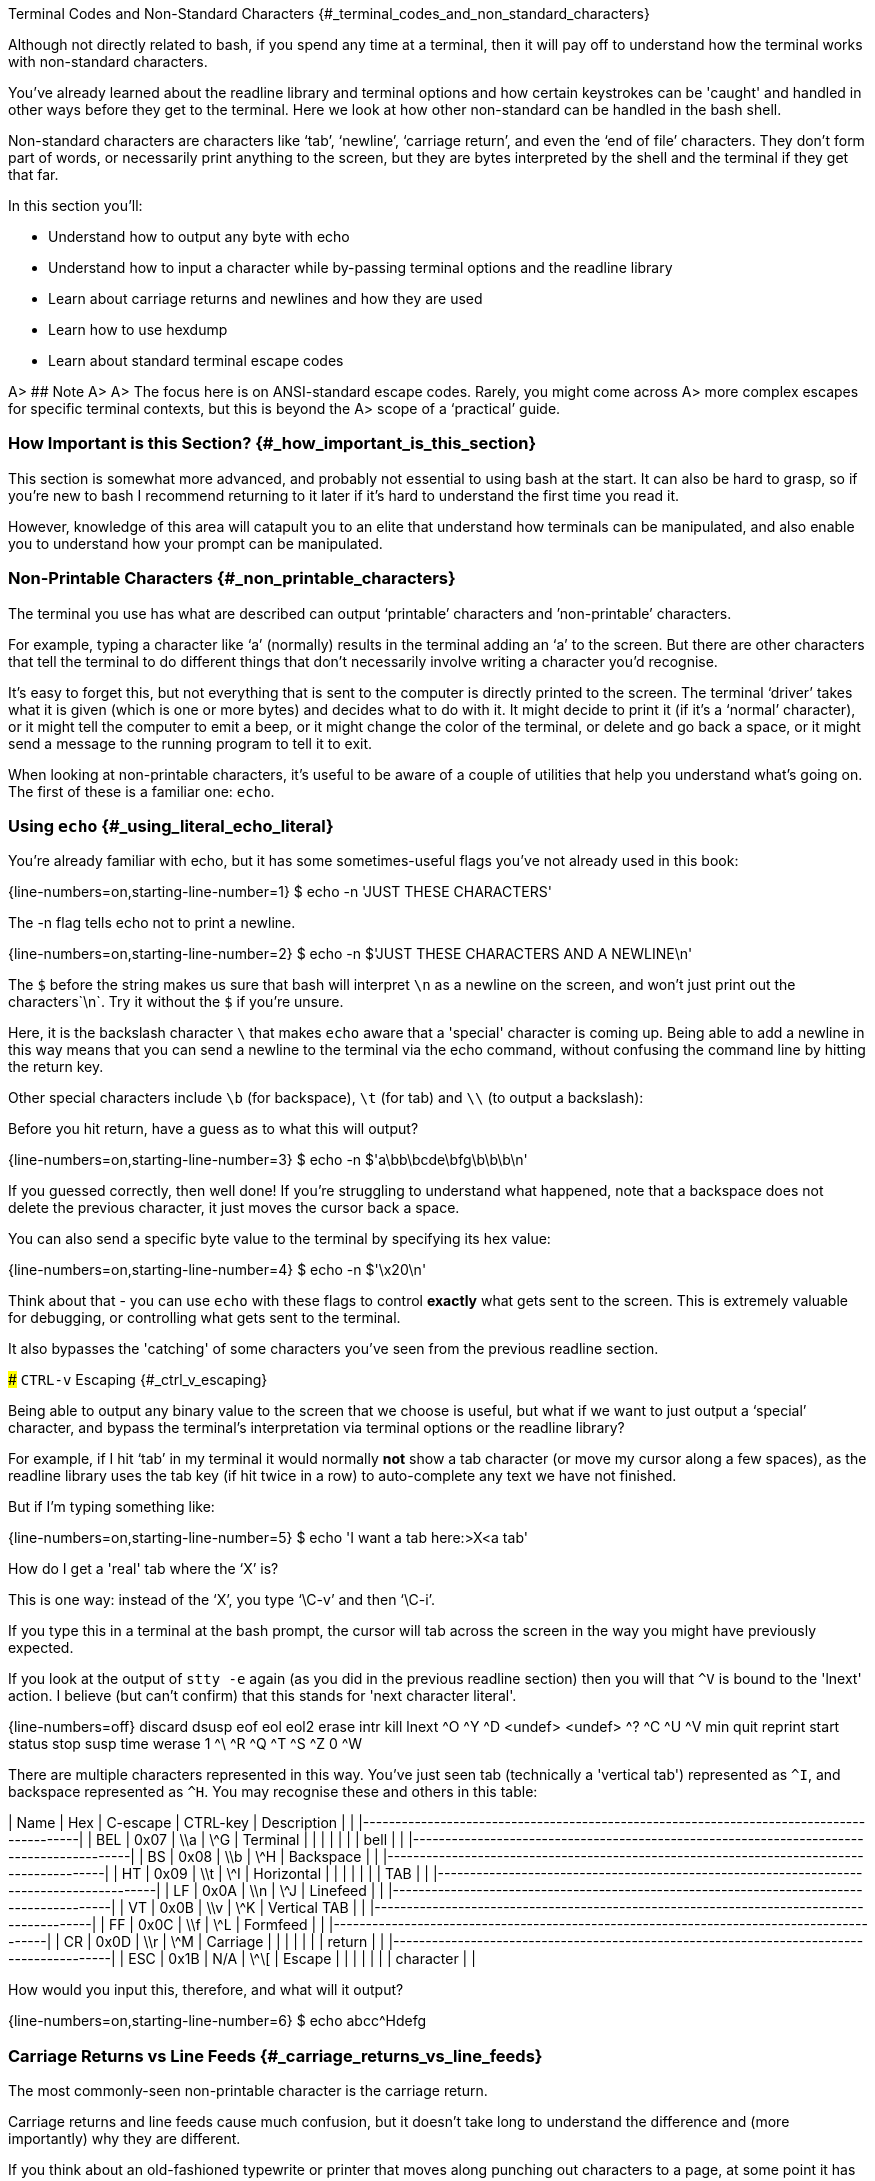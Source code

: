 Terminal Codes and Non-Standard Characters {#_terminal_codes_and_non_standard_characters}

Although not directly related to bash, if you spend any time at a terminal, then
it will pay off to understand how the terminal works with non-standard
characters.

You've already learned about the readline library and terminal options and how
certain keystrokes can be 'caught' and handled in other ways before they get
to the terminal. Here we look at how other non-standard can be handled in the
bash shell.

Non-standard characters are characters like ‘tab’, ‘newline’, ‘carriage return’,
and even the ‘end of file’ characters. They don’t form part of words, or
necessarily print anything to the screen, but they are bytes interpreted by the
shell and the terminal if they get that far.

In this section you’ll:

-   Understand how to output any byte with echo

-   Understand how to input a character while by-passing terminal options and the readline library

-   Learn about carriage returns and newlines and how they are used

-   Learn how to use hexdump

-   Learn about standard terminal escape codes

A> ## Note
A>
A> The focus here is on ANSI-standard escape codes. Rarely, you might come across
A> more complex escapes for specific terminal contexts, but this is beyond the
A> scope of a ‘practical’ guide.

### How Important is this Section? {#_how_important_is_this_section}

This section is somewhat more advanced, and probably not essential to using
bash at the start. It can also be hard to grasp, so if you're new to bash
I recommend returning to it later if it's hard to understand the first
time you read it.

However, knowledge of this area will catapult you to an elite that understand
how terminals can be manipulated, and also enable you to understand how your
prompt can be manipulated.

### Non-Printable Characters {#_non_printable_characters}

The terminal you use has what are described can output ‘printable’ characters and
’non-printable’ characters.

For example, typing a character like ‘a’ (normally) results in the terminal
adding an ‘a’ to the screen. But there are other characters that tell the
terminal to do different things that don’t necessarily involve writing a
character you'd recognise.

It’s easy to forget this, but not everything that is sent to the computer is directly
printed to the screen. The terminal ‘driver’ takes what it is given (which is
one or more bytes) and decides what to do with it. It might decide to print it
(if it’s a ‘normal’ character), or it might tell the computer to emit a beep,
or it might change the color of the terminal, or delete and go back a space,
or it might send a message to the running program to tell it to exit.

When looking at non-printable characters, it’s useful to be aware of a couple of
utilities that help you understand what’s going on. The first of these is a
familiar one: `echo`.

### Using `echo` {#_using_literal_echo_literal}

You’re already familiar with echo, but it has some sometimes-useful flags you've
not already used in this book:

{line-numbers=on,starting-line-number=1}
    $ echo -n 'JUST THESE CHARACTERS'

The -n flag tells echo not to print a newline.

{line-numbers=on,starting-line-number=2}
    $ echo -n $'JUST THESE CHARACTERS AND A NEWLINE\n'

The `$` before the string makes us sure that bash will interpret `\n` as a newline
on the screen, and won't just print out the characters`\n`. Try it without the
`$` if you're unsure.

Here, it is the backslash character `\` that makes `echo` aware that a 'special'
character is coming up. Being able to add a newline in this way means that
you can send a newline to the terminal via the echo command, without confusing
the command line by hitting the return key.

Other special characters include `\b` (for backspace), `\t` (for tab) and `\\`
(to output a backslash):

Before you hit return, have a guess as to what this will output?

{line-numbers=on,starting-line-number=3}
    $ echo -n $'a\bb\bcde\bfg\b\b\b\n'

If you guessed correctly, then well done! If you're struggling to understand
what happened, note that a backspace does not delete the previous character, it
just moves the cursor back a space.

You can also send a specific byte value to the terminal by specifying its hex value:

{line-numbers=on,starting-line-number=4}
    $ echo -n $'\x20\n'

Think about that - you can use `echo` with these flags to control *exactly* what
gets sent to the screen. This is extremely valuable for debugging, or controlling
what gets sent to the terminal.

It also bypasses the 'catching' of some characters you've seen from the previous readline
section.

### `CTRL-v` Escaping {#_ctrl_v_escaping}

Being able to output any binary value to the screen that we choose is useful,
but what if we want to just output a ‘special’ character, and bypass the terminal's
interpretation via terminal options or the readline library?

For example, if I hit ‘tab’ in my terminal it would normally *not* show a tab
character (or move my cursor along a few spaces), as the readline library uses the tab
key (if hit twice in a row) to auto-complete any text we have not finished.

But if I’m typing something like:

{line-numbers=on,starting-line-number=5}
    $ echo 'I want a tab here:>X<a tab'

How do I get a 'real' tab where the ‘X’ is?

This is one way: instead of the ‘X’, you type '`\C-v`' and then '`\C-i`'.

If you type this in a terminal at the bash prompt, the cursor will tab across
the screen in the way you might have previously expected.


If you look at the output of `stty -e` again (as you did in the previous readline section)
then you will that `^V` is bound to the 'lnext' action. I believe (but can't confirm) that
this stands for 'next character literal'.

{line-numbers=off}
    discard dsusp   eof     eol     eol2    erase   intr    kill    lnext
    ^O      ^Y      ^D      <undef> <undef> ^?      ^C      ^U      ^V
    min     quit    reprint start   status  stop    susp    time    werase
    1       ^\      ^R      ^Q      ^T      ^S      ^Z      0       ^W


There are multiple characters represented in this way. You’ve just seen tab
(technically a 'vertical tab') represented as `^I`, and backspace represented as
`^H`. You may recognise these and others in this table:


| Name         | Hex          | C-escape     | CTRL-key     | Description  |              |
|-----------------------------------------------------------------------------------------|
| BEL          | 0x07         | \\a          | \^G          | Terminal     |              |
|              |              |              |              | bell         |              |
|-----------------------------------------------------------------------------------------|
| BS           | 0x08         | \\b          | \^H          | Backspace    |              |
|-----------------------------------------------------------------------------------------|
| HT           | 0x09         | \\t          | \^I          | Horizontal   |              |
|              |              |              |              | TAB          |              |
|-----------------------------------------------------------------------------------------|
| LF           | 0x0A         | \\n          | \^J          | Linefeed     |              |
|-----------------------------------------------------------------------------------------|
| VT           | 0x0B         | \\v          | \^K          | Vertical TAB |              |
|-----------------------------------------------------------------------------------------|
| FF           | 0x0C         | \\f          | \^L          | Formfeed     |              |
|-----------------------------------------------------------------------------------------|
| CR           | 0x0D         | \\r          | \^M          | Carriage     |              |
|              |              |              |              | return       |              |
|-----------------------------------------------------------------------------------------|
| ESC          | 0x1B         | N/A          | \^\[         | Escape       |              |
|              |              |              |              | character    |              |


How would you input this, therefore, and what will it output?

{line-numbers=on,starting-line-number=6}
    $ echo abcc^Hdefg

### Carriage Returns vs Line Feeds {#_carriage_returns_vs_line_feeds}

The most commonly-seen non-printable character is the carriage return.

Carriage returns and line feeds cause much confusion, but it doesn’t take long
to understand the difference and (more importantly) why they are different.

If you think about an old-fashioned typewrite or printer that moves along
punching out characters to a page, at some point it has to be told: ‘go back to
the beginning of the line’. Then, once at the beginning of the line, it has to
be told: ‘feed the paper up one line so I can start writing my new line’.

A ‘carriage return’ is, as the word ‘return’ suggests, ‘returns’ the cursor to
the start of the line. It’s represented by the character ‘r’ for return. The
‘line feed’, again as the name suggests, feeds the line up. In a modern
terminal, this just means ‘move the cursor down’.

So far, so clear and simple to learn. But, Linux does things differently! In
Linux, `\n` is sufficient to do both. In Windows, you need both the `\r` and `\n`
characters to represent a new line.

This means that files can look strange in Linux terminals with these weird
`^M` characters showing at the end of each line. To confuse things even more,
some programs automatically handle the difference for you and hide it from you.

So what will this output?

{line-numbers=on,starting-line-number=7}
    $ echo $'Bad magazine\rMad'

This is why it’s important to have a way to see what the actual bytes in a file
are. Here a very useful tool comes in: `hexdump`

### Hexdump {#_hexdump}

Run this:

{line-numbers=on,starting-line-number=8}
    $ echo $'Bad magazine\rMad' | hexdump
    $ echo $'Bad magazine\rMad' | hexdump -c

Hexdump prints out the characters received in standard input as hex digits.
16 characters are printed per line, and on the left is displayed the count
(also in hex) of the number of bytes processed up to that line.

The `-c` flag prints out the contents as characters (including the control ones
with appropriate backslashes in front, eg `\n`, whereas leaving it out just
displays the hex values.

It’s a great way to see what is *really* going on with text or any stream of
output of bytes.

If you go back to the first example in this section:

{line-numbers=on,starting-line-number=10}
    $ echo 'JUST THESE CHARACTERS' | hexdump -c
    $ echo -n 'JUST THESE CHARACTERS' | hexdump -c

You can figure out for yourself the difference between using the `-n` flag in `echo`
and not using it.

### Terminal Escape Codes {#_terminal_escape_codes}

A terminal escape code is a defined sequence of bytes that, if sent to the terminal,
will perform a specific action.

Run this:

{line-numbers=on,starting-line-number=12}
    $ echo $'\033[?47h'
    $ echo $'\033[?47l'

The first line ‘saves’ the screen and the second restores it.

The ANSI codes always start with the `ESC` character (`033` in octal) and left
bracket character: in hex `1B`, then `5b`. So you could rewrite the above as:

{line-numbers=on,starting-line-number=14}
    $ echo $'\x1b\x5b?47h'
    $ echo $'\x1b\x5b?47l'

These ESC and left bracket characters are then followed by specific sequences
which can change the color of the screen, the background text, the text itself,
set the screen width, or even re-map keyboard keys.

Type this out and see if you can figure out what it’s doing as you go:

{line-numbers=on,starting-line-number=16}
    $ ansi-test() {
    for a in 0 1 4 5 7
        do
        echo "a=$a "
        for (( f=0; f<=9; f++ ))
        do
            for (( b=0; b<=9; b++ ))
            do
                echo -ne "\\033[${a};3${f};4${b}m"
                echo -ne "\\\\\\\\033[${a};3${f};4${b}m"
                echo -ne "\\033[0m "
            done
            echo
        done
        echo
    done
    echo
    }

That shows you what all the ansi terminal escape codes are and you can see what
they do in the terminal.

Sometimes when you `cat` a binary file, (or `/dev/random`, which
outputs random bytes) the contents when output to a terminal can cause the
terminal to appear to 'go haywire'. This is because these escape
codes are accidentally triggered by the sequences of bytes that happen to exist
in these files.

### Fun With Terminals {#_fun_with_terminals}

Finally, some (optional) fun which pulls together a few different things you’ve
learned along the way. It includes a couple of things (like `trap`) which we
cover in the next section, so don't stress too much about understanding it.

Create this listing as a file called ‘shiner’, and run it with:

{line-numbers=on,starting-line-number=34}
    sh shiner

and remove it afterwards if you like.

{line-numbers=on,starting-line-number=35}
    #!/bin/bash

    DATA[0]=" _/ _/ _/ _/ "
    DATA[1]=" _/_/_/_/_/ _/_/_/ _/_/_/ _/_/_/ _/_/_/ "
    DATA[2]=" _/ _/ _/ _/ _/ _/ _/_/ _/ _/"
    DATA[3]="_/_/_/_/_/ _/ _/ _/ _/ _/_/ _/ _/ "
    DATA[4]=" _/ _/ _/_/_/ _/_/_/ _/_/_/ _/ _/ "

    REAL_OFFSET_X=0
    REAL_OFFSET_Y=0

    draw_char() {
       V_COORD_X=$1
       V_COORD_Y=$2

       tput cup $((REAL_OFFSET_Y + V_COORD_Y)) $((REAL_OFFSET_X + V_COORD_X))

       printf %c ${DATA[V_COORD_Y]:V_COORD_X:1}
    }

    trap 'exit 1' INT TERM
    trap 'tput setaf 9; tput cvvis; clear' EXIT

    tput civis
    clear

    while :; do
        for ((c=1; c <= 7; c++)); do
            tput setaf $c
            for ((x=0; x<${#DATA[0]}; x++)); do
            for ((y=0; y<=4; y++)); do
            draw_char $x $y
            done
            done
        done
    done

### What You Learned {#_what_you_learned}

-   What terminal codes are

-   What printable and non-printable characters are

-   How to output any arbitrary bytes

-   How to input a literal character using `CTRL-v`

-   The difference between `\n` and `\r\n`

-   What terminal escape codes are

### What Next? {#_what_next}

Building on this knowledge, next you will learn how to set up your prompt so
that it can show you (and even do) useful things.

### Cleanup {#_cleanup}

You don’t necessarily need to clean up at the end of this section, but your
terminal may have inadvertently changed state if input was wrongly made.

If this happens, kill or exit your terminal and restart bash.

### Exercises {#_exercises}

1\) Research and echo all of echo’s escape sequences. Play with them and figure out what they do.

2\) Research and echo 10 terminal escape sequences.

3\) Look up all the `CTRL-v` escape sequences and experiment with them.

4\) Research the command `tput`, figure out what it does and rewrite some of the above commands using it.

5\) Re-map your keyboard so it outputs the wrong characters using escape codes.

{pagebreak}

